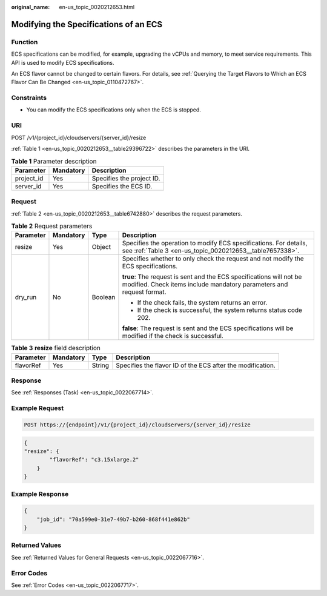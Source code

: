 :original_name: en-us_topic_0020212653.html

.. _en-us_topic_0020212653:

Modifying the Specifications of an ECS
======================================

Function
--------

ECS specifications can be modified, for example, upgrading the vCPUs and memory, to meet service requirements. This API is used to modify ECS specifications.

An ECS flavor cannot be changed to certain flavors. For details, see :ref:`Querying the Target Flavors to Which an ECS Flavor Can Be Changed <en-us_topic_0110472767>`.

Constraints
-----------

-  You can modify the ECS specifications only when the ECS is stopped.

URI
---

POST /v1/{project_id}/cloudservers/{server_id}/resize

:ref:`Table 1 <en-us_topic_0020212653__table29396722>` describes the parameters in the URI.

.. _en-us_topic_0020212653__table29396722:

.. table:: **Table 1** Parameter description

   ========== ========= =========================
   Parameter  Mandatory Description
   ========== ========= =========================
   project_id Yes       Specifies the project ID.
   server_id  Yes       Specifies the ECS ID.
   ========== ========= =========================

Request
-------

:ref:`Table 2 <en-us_topic_0020212653__table6742880>` describes the request parameters.

.. _en-us_topic_0020212653__table6742880:

.. table:: **Table 2** Request parameters

   +-----------------+-----------------+-----------------+---------------------------------------------------------------------------------------------------------------------------------------------+
   | Parameter       | Mandatory       | Type            | Description                                                                                                                                 |
   +=================+=================+=================+=============================================================================================================================================+
   | resize          | Yes             | Object          | Specifies the operation to modify ECS specifications. For details, see :ref:`Table 3 <en-us_topic_0020212653__table7657338>`.               |
   +-----------------+-----------------+-----------------+---------------------------------------------------------------------------------------------------------------------------------------------+
   | dry_run         | No              | Boolean         | Specifies whether to only check the request and not modify the ECS specifications.                                                          |
   |                 |                 |                 |                                                                                                                                             |
   |                 |                 |                 | **true**: The request is sent and the ECS specifications will not be modified. Check items include mandatory parameters and request format. |
   |                 |                 |                 |                                                                                                                                             |
   |                 |                 |                 | -  If the check fails, the system returns an error.                                                                                         |
   |                 |                 |                 | -  If the check is successful, the system returns status code 202.                                                                          |
   |                 |                 |                 |                                                                                                                                             |
   |                 |                 |                 | **false**: The request is sent and the ECS specifications will be modified if the check is successful.                                      |
   +-----------------+-----------------+-----------------+---------------------------------------------------------------------------------------------------------------------------------------------+

.. _en-us_topic_0020212653__table7657338:

.. table:: **Table 3** **resize** field description

   +-----------+-----------+--------+------------------------------------------------------------+
   | Parameter | Mandatory | Type   | Description                                                |
   +===========+===========+========+============================================================+
   | flavorRef | Yes       | String | Specifies the flavor ID of the ECS after the modification. |
   +-----------+-----------+--------+------------------------------------------------------------+

Response
--------

See :ref:`Responses (Task) <en-us_topic_0022067714>`.

Example Request
---------------

.. code-block:: text

   POST https://{endpoint}/v1/{project_id}/cloudservers/{server_id}/resize

.. code-block::

   {
   "resize": {
           "flavorRef": "c3.15xlarge.2"
       }
   }

Example Response
----------------

.. code-block::

   {
       "job_id": "70a599e0-31e7-49b7-b260-868f441e862b"
   }

Returned Values
---------------

See :ref:`Returned Values for General Requests <en-us_topic_0022067716>`.

Error Codes
-----------

See :ref:`Error Codes <en-us_topic_0022067717>`.
